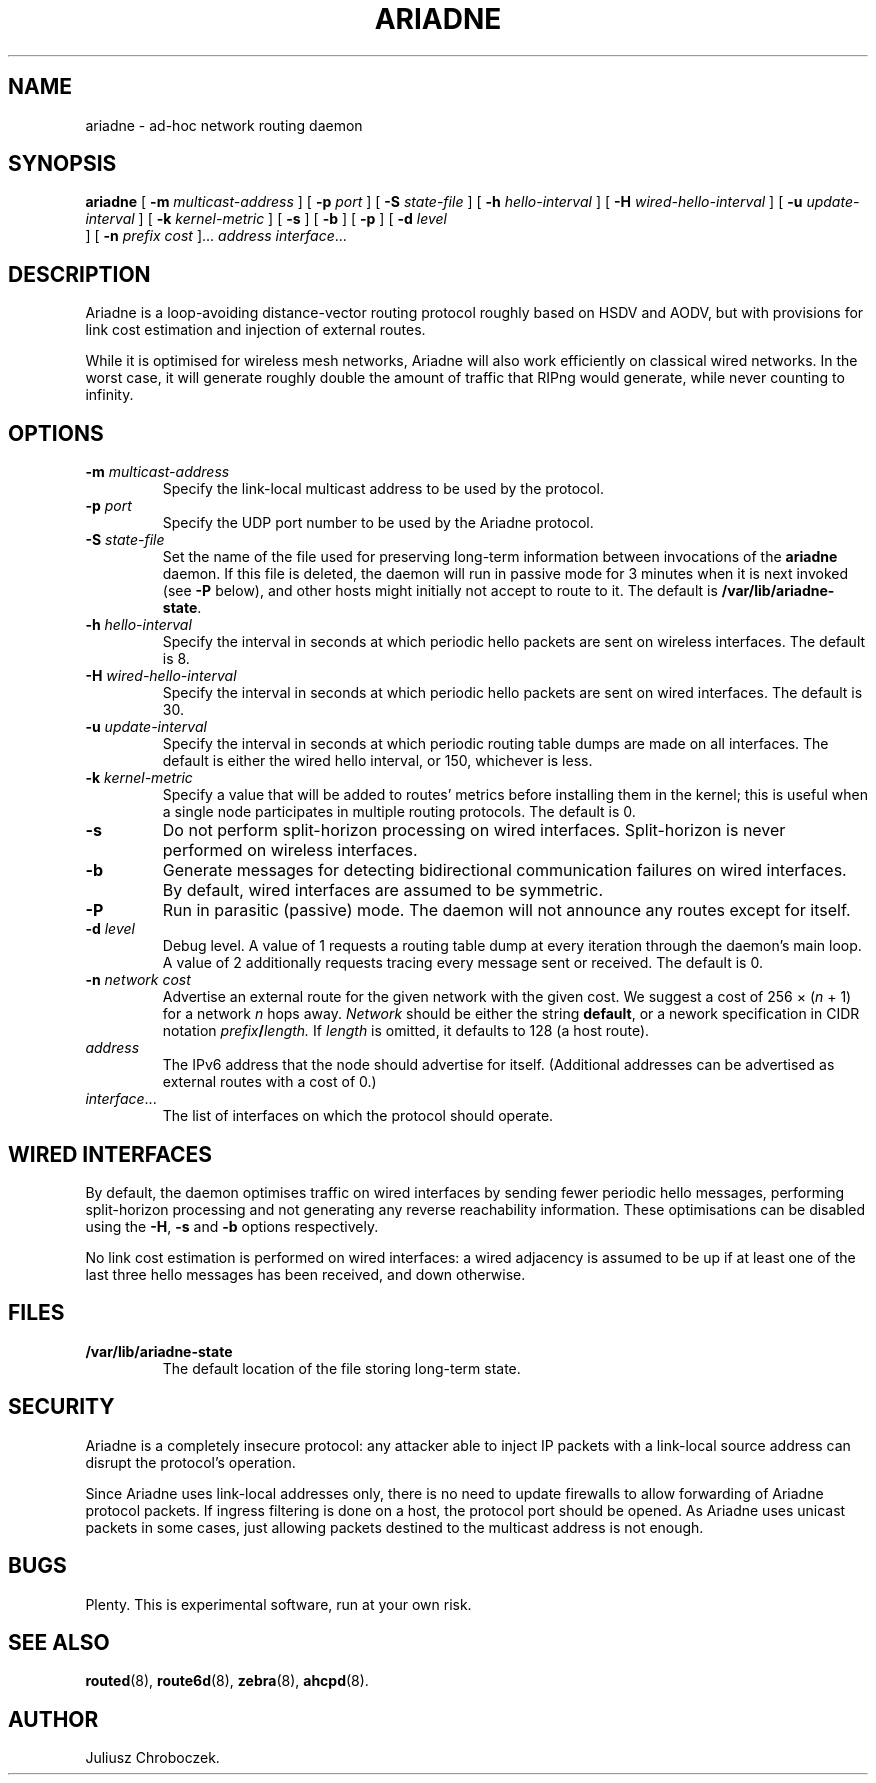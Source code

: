 .TH ARIADNE 1
.SH NAME
ariadne \- ad-hoc network routing daemon
.SH SYNOPSIS
.B ariadne
[
.B \-m
.I multicast-address
]
[
.B \-p
.I port
] [
.B -S
.I state-file
] [
.B \-h
.I hello-interval
] [
.B \-H
.I wired-hello-interval
] [
.B \-u
.I update-interval
] [
.B \-k
.I kernel-metric
] [
.B \-s
] [
.B \-b
] [
.B \-p
] [
.B \-d
.I level
 ] [
.B \-n
.I
.I prefix cost
]...
.I address
.IR interface ...
.SH DESCRIPTION
Ariadne is a loop-avoiding distance-vector routing protocol roughly
based on HSDV and AODV, but with provisions for link cost estimation
and injection of external routes.

While it is optimised for wireless mesh networks, Ariadne will also
work efficiently on classical wired networks.  In the worst case, it
will generate roughly double the amount of traffic that RIPng would
generate, while never counting to infinity.
.SH OPTIONS
.TP
.BI \-m " multicast-address"
Specify the link-local multicast address to be used by the protocol.
.TP
.BI \-p " port"
Specify the UDP port number to be used by the Ariadne protocol.
.TP
.BI \-S " state-file"
Set the name of the file used for preserving long-term information
between invocations of the
.B ariadne
daemon.  If this file is deleted, the daemon will run in passive mode
for 3 minutes when it is next invoked (see
.B -P
below), and other hosts might initially not accept to route to it.
The default is
.BR /var/lib/ariadne-state .
.TP
.BI \-h " hello-interval"
Specify the interval in seconds at which periodic hello packets are
sent on wireless interfaces.  The default is 8.
.TP
.BI \-H " wired-hello-interval"
Specify the interval in seconds at which periodic hello packets are
sent on wired interfaces.  The default is 30.
.TP
.BI \-u " update-interval"
Specify the interval in seconds at which periodic routing table dumps
are made on all interfaces.  The default is either the wired hello
interval, or 150, whichever is less.
.TP
.BI \-k " kernel-metric"
Specify a value that will be added to routes' metrics before
installing them in the kernel; this is useful when a single node
participates in multiple routing protocols.  The default is 0.
.TP
.B \-s
Do not perform split-horizon processing on wired interfaces.
Split-horizon is never performed on wireless interfaces.
.TP
.B \-b
Generate messages for detecting bidirectional communication failures
on wired interfaces.  By default, wired interfaces are assumed to be
symmetric.
.TP
.B \-P
Run in parasitic (passive) mode.  The daemon will not announce any
routes except for itself.
.TP
.BI \-d " level"
Debug level.  A value of 1 requests a routing table dump at every
iteration through the daemon's main loop.  A value of 2 additionally
requests tracing every message sent or received.  The default is 0.
.TP
.BI \-n " network cost"
Advertise an external route for the given network with the given cost.
We suggest a cost of 256 \[mu]
.RI ( n
+ 1) for a network
.I n
hops away.
.I Network
should be either the string
.BR default ,
or a nework specification in CIDR notation
.IB prefix / length.
If
.I length
is omitted, it defaults to 128 (a host route).
.TP
.I address
The IPv6 address that the node should advertise for itself.
(Additional addresses can be advertised as external routes with a cost
of 0.)
.TP
.IR interface ...
The list of interfaces on which the protocol should operate.
.SH WIRED INTERFACES
By default, the daemon optimises traffic on wired interfaces by
sending fewer periodic hello messages, performing split-horizon
processing and not generating any reverse reachability information.
These optimisations can be disabled using the
.BR -H ,
.B -s
and
.B -b
options respectively.

No link cost estimation is performed on wired interfaces: a wired
adjacency is assumed to be up if at least one of the last three hello
messages has been received, and down otherwise.
.SH FILES
.TP
.B /var/lib/ariadne-state
The default location of the file storing long-term state.
.SH SECURITY
Ariadne is a completely insecure protocol: any attacker able to
inject IP packets with a link-local source address can disrupt the
protocol's operation.

Since Ariadne uses link-local addresses only, there is no need to
update firewalls to allow forwarding of Ariadne protocol packets.  If
ingress filtering is done on a host, the protocol port should be
opened.  As Ariadne uses unicast packets in some cases, just allowing
packets destined to the multicast address is not enough.
.SH BUGS
Plenty.  This is experimental software, run at your own risk.
.SH SEE ALSO
.BR routed (8),
.BR route6d (8),
.BR zebra (8),
.BR ahcpd (8).
.SH AUTHOR
Juliusz Chroboczek.
